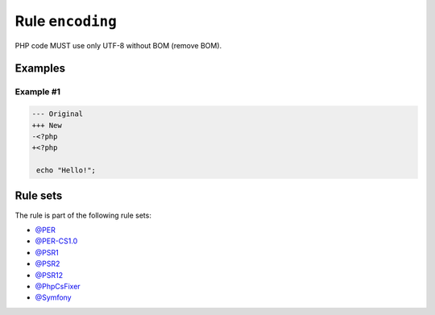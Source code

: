 =================
Rule ``encoding``
=================

PHP code MUST use only UTF-8 without BOM (remove BOM).

Examples
--------

Example #1
~~~~~~~~~~

.. code-block:: diff

   --- Original
   +++ New
   -﻿<?php
   +<?php

    echo "Hello!";

Rule sets
---------

The rule is part of the following rule sets:

- `@PER <./../../ruleSets/PER.rst>`_
- `@PER-CS1.0 <./../../ruleSets/PER-CS1.0.rst>`_
- `@PSR1 <./../../ruleSets/PSR1.rst>`_
- `@PSR2 <./../../ruleSets/PSR2.rst>`_
- `@PSR12 <./../../ruleSets/PSR12.rst>`_
- `@PhpCsFixer <./../../ruleSets/PhpCsFixer.rst>`_
- `@Symfony <./../../ruleSets/Symfony.rst>`_

